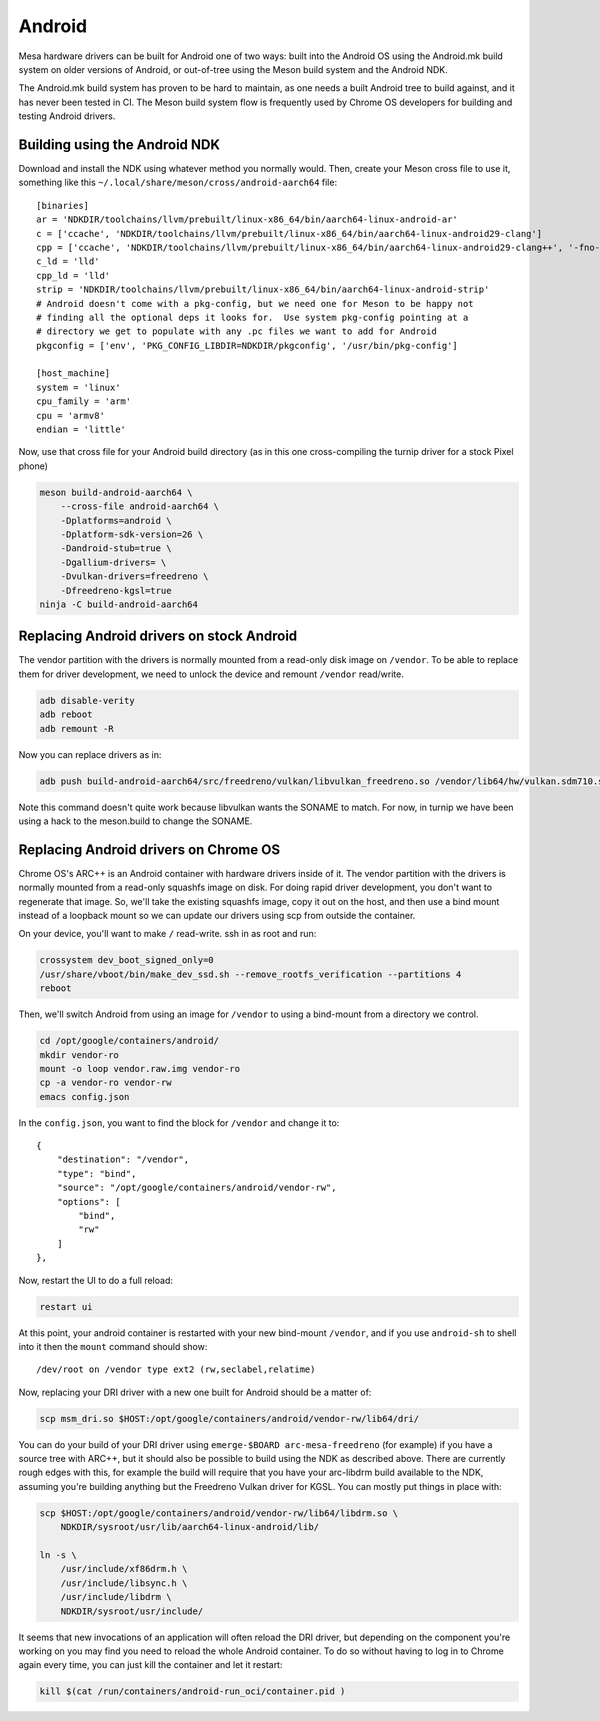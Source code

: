 Android
=======

Mesa hardware drivers can be built for Android one of two ways: built
into the Android OS using the Android.mk build system on older versions
of Android, or out-of-tree using the Meson build system and the
Android NDK.

The Android.mk build system has proven to be hard to maintain, as one
needs a built Android tree to build against, and it has never been
tested in CI.  The Meson build system flow is frequently used by
Chrome OS developers for building and testing Android drivers.

Building using the Android NDK
------------------------------

Download and install the NDK using whatever method you normally would.
Then, create your Meson cross file to use it, something like this
``~/.local/share/meson/cross/android-aarch64`` file::

    [binaries]
    ar = 'NDKDIR/toolchains/llvm/prebuilt/linux-x86_64/bin/aarch64-linux-android-ar'
    c = ['ccache', 'NDKDIR/toolchains/llvm/prebuilt/linux-x86_64/bin/aarch64-linux-android29-clang']
    cpp = ['ccache', 'NDKDIR/toolchains/llvm/prebuilt/linux-x86_64/bin/aarch64-linux-android29-clang++', '-fno-exceptions', '-fno-unwind-tables', '-fno-asynchronous-unwind-tables', '-static-libstdc++']
    c_ld = 'lld'
    cpp_ld = 'lld'
    strip = 'NDKDIR/toolchains/llvm/prebuilt/linux-x86_64/bin/aarch64-linux-android-strip'
    # Android doesn't come with a pkg-config, but we need one for Meson to be happy not
    # finding all the optional deps it looks for.  Use system pkg-config pointing at a
    # directory we get to populate with any .pc files we want to add for Android
    pkgconfig = ['env', 'PKG_CONFIG_LIBDIR=NDKDIR/pkgconfig', '/usr/bin/pkg-config']

    [host_machine]
    system = 'linux'
    cpu_family = 'arm'
    cpu = 'armv8'
    endian = 'little'

Now, use that cross file for your Android build directory (as in this
one cross-compiling the turnip driver for a stock Pixel phone)

.. code-block:: console

    meson build-android-aarch64 \
        --cross-file android-aarch64 \
	-Dplatforms=android \
	-Dplatform-sdk-version=26 \
	-Dandroid-stub=true \
	-Dgallium-drivers= \
	-Dvulkan-drivers=freedreno \
	-Dfreedreno-kgsl=true
    ninja -C build-android-aarch64

Replacing Android drivers on stock Android
------------------------------------------

The vendor partition with the drivers is normally mounted from a
read-only disk image on ``/vendor``.  To be able to replace them for
driver development, we need to unlock the device and remount
``/vendor`` read/write.

.. code-block:: console

    adb disable-verity
    adb reboot
    adb remount -R

Now you can replace drivers as in:

.. code-block:: console

    adb push build-android-aarch64/src/freedreno/vulkan/libvulkan_freedreno.so /vendor/lib64/hw/vulkan.sdm710.so

Note this command doesn't quite work because libvulkan wants the
SONAME to match.  For now, in turnip we have been using a hack to the
meson.build to change the SONAME.

Replacing Android drivers on Chrome OS
--------------------------------------

Chrome OS's ARC++ is an Android container with hardware drivers inside
of it.  The vendor partition with the drivers is normally mounted from
a read-only squashfs image on disk.  For doing rapid driver
development, you don't want to regenerate that image.  So, we'll take
the existing squashfs image, copy it out on the host, and then use a
bind mount instead of a loopback mount so we can update our drivers
using scp from outside the container.

On your device, you'll want to make ``/`` read-write.  ssh in as root
and run:

.. code-block:: console

    crossystem dev_boot_signed_only=0
    /usr/share/vboot/bin/make_dev_ssd.sh --remove_rootfs_verification --partitions 4
    reboot

Then, we'll switch Android from using an image for ``/vendor`` to using a
bind-mount from a directory we control.

.. code-block:: console

    cd /opt/google/containers/android/
    mkdir vendor-ro
    mount -o loop vendor.raw.img vendor-ro
    cp -a vendor-ro vendor-rw
    emacs config.json

In the ``config.json``, you want to find the block for ``/vendor`` and
change it to::

            {
                "destination": "/vendor",
                "type": "bind",
                "source": "/opt/google/containers/android/vendor-rw",
                "options": [
                    "bind",
                    "rw"
                ]
            },

Now, restart the UI to do a full reload:

.. code-block:: console

    restart ui

At this point, your android container is restarted with your new
bind-mount ``/vendor``, and if you use ``android-sh`` to shell into it
then the ``mount`` command should show::

    /dev/root on /vendor type ext2 (rw,seclabel,relatime)

Now, replacing your DRI driver with a new one built for Android should
be a matter of:

.. code-block:: console

    scp msm_dri.so $HOST:/opt/google/containers/android/vendor-rw/lib64/dri/

You can do your build of your DRI driver using ``emerge-$BOARD
arc-mesa-freedreno`` (for example) if you have a source tree with
ARC++, but it should also be possible to build using the NDK as
described above.  There are currently rough edges with this, for
example the build will require that you have your arc-libdrm build
available to the NDK, assuming you're building anything but the
Freedreno Vulkan driver for KGSL.  You can mostly put things in place
with:

.. code-block:: console

    scp $HOST:/opt/google/containers/android/vendor-rw/lib64/libdrm.so \
        NDKDIR/sysroot/usr/lib/aarch64-linux-android/lib/

    ln -s \
        /usr/include/xf86drm.h \
	/usr/include/libsync.h \
	/usr/include/libdrm \
	NDKDIR/sysroot/usr/include/

It seems that new invocations of an application will often reload the
DRI driver, but depending on the component you're working on you may
find you need to reload the whole Android container.  To do so without
having to log in to Chrome again every time, you can just kill the
container and let it restart:

.. code-block:: console

    kill $(cat /run/containers/android-run_oci/container.pid )
